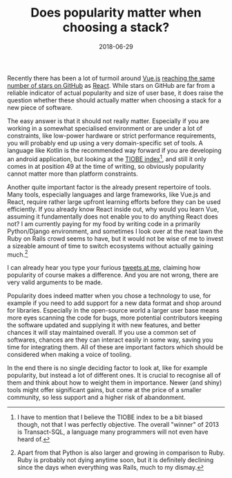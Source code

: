 #+TITLE: Does popularity matter when choosing a stack?
#+DATE: 2018-06-29

Recently there has been a lot of turmoil around
[[https://github.com/vuejs/vue][Vue.js]]
[[https://hasvuepassedreactyet.surge.sh][reaching the same number of
stars on GitHub]] as [[https://github.com/facebook/react][React]]. While
stars on GitHub are far from a reliable indicator of actual popularity
and size of user base, it does raise the question whether these should
actually matter when choosing a stack for a new piece of software.

The easy answer is that it should not really matter. Especially if you
are working in a somewhat specialised environment or are under a lot of
constraints, like low-power hardware or strict performance requirements,
you will probably end up using a very domain-specific set of tools. A
language like Kotlin is the recommended way forward if you are
developing an android application, but looking at the
[[https://www.tiobe.com/tiobe-index/][TIOBE index]][fn:1], and still it
only comes in at position 49 at the time of writing, so obviously
popularity cannot matter more than platform constraints.

Another quite important factor is the already present repertoire of
tools. Many tools, especially languages and large frameworks, like
Vue.js and React, require rather large upfront learning efforts before
they can be used efficiently. If you already know React inside out, why
would you learn Vue, assuming it fundamentally does not enable you to do
anything React does not? I am currently paying for my food by writing
code in a primarily Python/Django environment, and sometimes I look over
at the neat lawn the Ruby on Rails crowd seems to have, but it would not
be wise of me to invest a sizeable amount of time to switch ecosystems
without actually gaining much.[fn:2]

I can already hear you type your furious
[[https://twitter.com/_sulami_][tweets at me]], claiming how popularity
of course makes a difference. And you are not wrong, there are very
valid arguments to be made.

Popularity does indeed matter when you chose a technology to use, for
example if you need to add support for a new data format and shop around
for libraries. Especially in the open-source world a larger user base
means more eyes scanning the code for bugs, more potential contributors
keeping the software updated and supplying it with new features, and
better chances it will stay maintained overall. If you use a common set
of softwares, chances are they can interact easily in some way, saving
you time for integrating them. All of these are important factors which
should be considered when making a voice of tooling.

In the end there is no single deciding factor to look at, like for
example popularity, but instead a lot of different ones. It is crucial
to recognise all of them and think about how to weight them in
importance. Newer (and shiny) tools might offer significant gains, but
come at the price of a smaller community, so less support and a higher
risk of abandonment.

[fn:1] I have to mention that I believe the TIOBE index to be a bit
       biased though, not that I was perfectly objective. The overall
       "winner" of 2013 is Transact-SQL, a language many programmers
       will not even have heard of.

[fn:2] Apart from that Python is also larger and growing in comparison
       to Ruby. Ruby is probably not dying anytime soon, but it is
       definitely declining since the days when everything was Rails,
       much to my dismay.